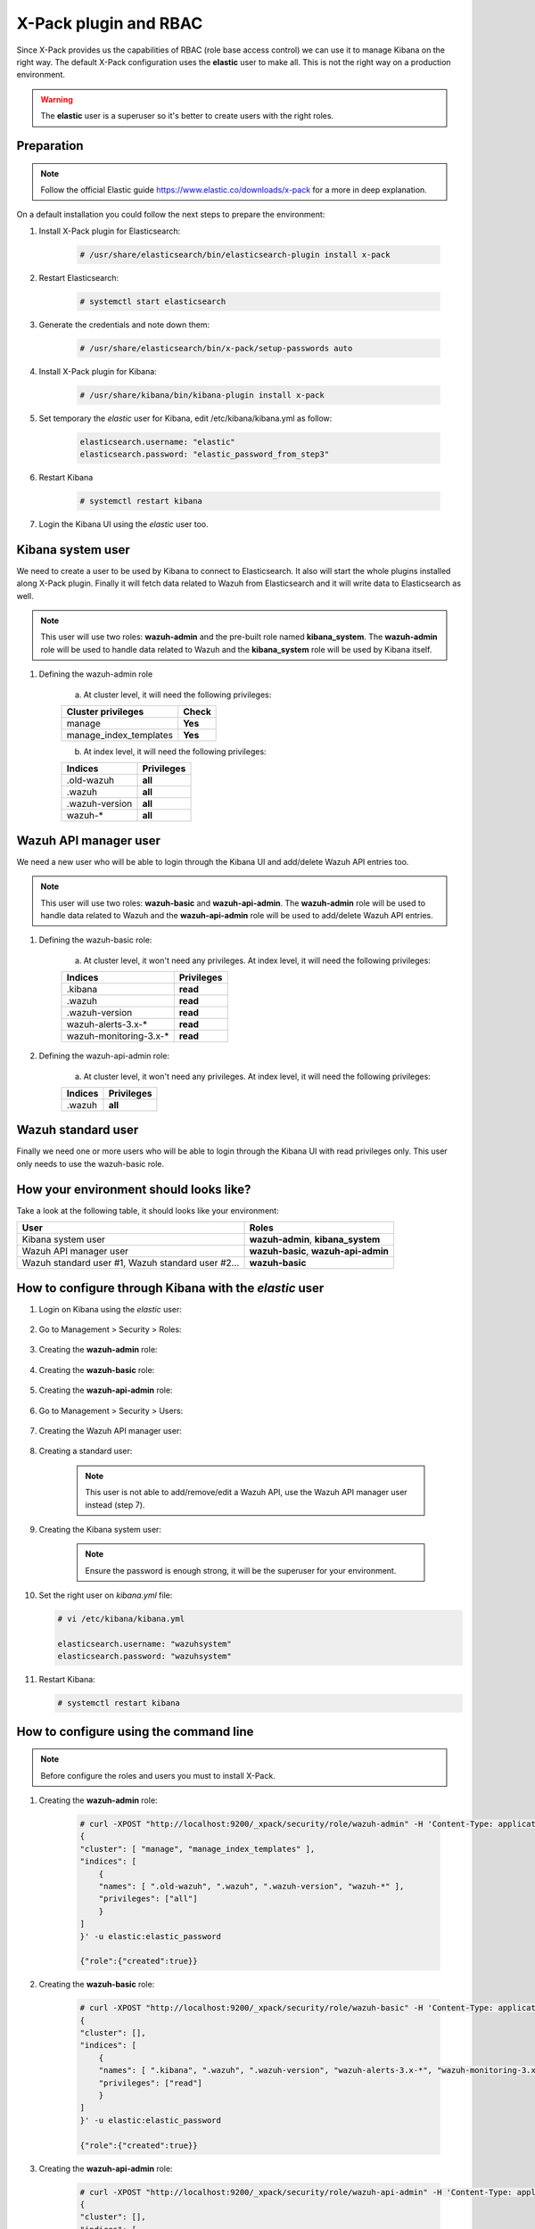 .. _xpack_rbac:

X-Pack plugin and RBAC
========================

Since X-Pack provides us the capabilities of RBAC (role base access control) we can use it to manage Kibana on the right way. 
The default X-Pack configuration uses the **elastic** user to make all. This is not the right way on a production environment.

.. warning:: The **elastic** user is a superuser so it's better to create users with the right roles.

Preparation
-----------------

.. note:: Follow the official Elastic guide https://www.elastic.co/downloads/x-pack for a more in deep explanation.

On a default installation you could follow the next steps to prepare the environment:

1. Install X-Pack plugin for Elasticsearch:

    .. code-block:: console

        # /usr/share/elasticsearch/bin/elasticsearch-plugin install x-pack

2. Restart Elasticsearch:

    .. code-block:: console

        # systemctl start elasticsearch

3. Generate the credentials and note down them:

    .. code-block:: console

        # /usr/share/elasticsearch/bin/x-pack/setup-passwords auto

4. Install X-Pack plugin for Kibana:

    .. code-block:: console

        # /usr/share/kibana/bin/kibana-plugin install x-pack

5. Set temporary the `elastic` user for Kibana, edit /etc/kibana/kibana.yml as follow:

    .. code-block:: console

        elasticsearch.username: "elastic"
        elasticsearch.password: "elastic_password_from_step3"

6. Restart Kibana

    .. code-block:: console

        # systemctl restart kibana

7. Login the Kibana UI using the `elastic` user too.

Kibana system user
------------------

We need to create a user to be used by Kibana to connect to Elasticsearch. It also will start the whole plugins installed along X-Pack plugin. Finally it will fetch data related to Wazuh from Elasticsearch and it will write data to Elasticsearch as well.

.. note:: This user will use two roles: **wazuh-admin** and the pre-built role named **kibana_system**. The **wazuh-admin** role will be used to handle data related to Wazuh and the **kibana_system** role will be used by Kibana itself.

1. Defining the wazuh-admin role

    a) At cluster level, it will need the following privileges:

    +------------------------------------------------------------------------+-------------------------------------------------------------+
    |Cluster privileges                                                      | Check                                                       |
    +========================================================================+=============================================================+
    |manage                                                                  | **Yes**                                                     |
    +------------------------------------------------------------------------+-------------------------------------------------------------+
    |manage_index_templates                                                  | **Yes**                                                     |
    +------------------------------------------------------------------------+-------------------------------------------------------------+


    b) At index level, it will need the following privileges:

    +------------------------------------------------------------------------+-------------------------------------------------------------+
    |Indices                                                                 | Privileges                                                  |
    +========================================================================+=============================================================+
    |.old-wazuh                                                              | **all**                                                     |
    +------------------------------------------------------------------------+-------------------------------------------------------------+
    |.wazuh                                                                  | **all**                                                     |
    +------------------------------------------------------------------------+-------------------------------------------------------------+
    |.wazuh-version                                                          | **all**                                                     |
    +------------------------------------------------------------------------+-------------------------------------------------------------+
    |wazuh-*                                                                 | **all**                                                     |
    +------------------------------------------------------------------------+-------------------------------------------------------------+

Wazuh API manager user
------------------

We need a new user who will be able to login through the Kibana UI and add/delete Wazuh API entries too. 

.. note:: This user will use two roles: **wazuh-basic** and **wazuh-api-admin**. The **wazuh-admin** role will be used to handle data related to Wazuh and the **wazuh-api-admin** role will be used to add/delete Wazuh API entries.

1. Defining the wazuh-basic role:

    a) At cluster level, it won't need any privileges. At index level, it will need the following privileges:

    +------------------------------------------------------------------------+-------------------------------------------------------------+
    |Indices                                                                 | Privileges                                                  |
    +========================================================================+=============================================================+
    |.kibana                                                                 | **read**                                                    |
    +------------------------------------------------------------------------+-------------------------------------------------------------+
    |.wazuh                                                                  | **read**                                                    |
    +------------------------------------------------------------------------+-------------------------------------------------------------+
    |.wazuh-version                                                          | **read**                                                    |
    +------------------------------------------------------------------------+-------------------------------------------------------------+
    |wazuh-alerts-3.x-*                                                      | **read**                                                    |
    +------------------------------------------------------------------------+-------------------------------------------------------------+
    |wazuh-monitoring-3.x-*                                                  | **read**                                                    |
    +------------------------------------------------------------------------+-------------------------------------------------------------+

2. Defining the wazuh-api-admin role:

    a) At cluster level, it won't need any privileges. At index level, it will need the following privileges:

    +------------------------------------------------------------------------+-------------------------------------------------------------+
    |Indices                                                                 | Privileges                                                  |
    +========================================================================+=============================================================+
    |.wazuh                                                                  | **all**                                                     |
    +------------------------------------------------------------------------+-------------------------------------------------------------+

Wazuh standard user
------------------

Finally we need one or more users who will be able to login through the Kibana UI with read privileges only. This user only needs
to use the wazuh-basic role. 

How your environment should looks like?
------------------

Take a look at the following table, it should looks like your environment:

+------------------------------------------------------------------------+-------------------------------------------------------------+
|User                                                                    | Roles                                                       |
+========================================================================+=============================================================+
|Kibana system user                                                      | **wazuh-admin**, **kibana_system**                          |
+------------------------------------------------------------------------+-------------------------------------------------------------+
|Wazuh API manager user                                                  | **wazuh-basic**, **wazuh-api-admin**                        |
+------------------------------------------------------------------------+-------------------------------------------------------------+
|Wazuh standard user #1, Wazuh standard user #2...                       | **wazuh-basic**                                             |
+------------------------------------------------------------------------+-------------------------------------------------------------+

How to configure through Kibana with the `elastic` user
------------------

1. Login on Kibana using the `elastic` user:

    .. thumbnail:: ../../images/x-pack/xpack1.png
        :title: Configure through Kibana 1
        :align: center
        :width: 40%

2. Go to Management > Security > Roles:

    .. thumbnail:: ../../images/x-pack/xpack2.png
        :title: Configure through Kibana 2
        :align: center
        :width: 100%

3. Creating the **wazuh-admin** role:

    .. thumbnail:: ../../images/x-pack/xpack3.png
        :title: Configure through Kibana 3
        :align: center
        :width: 100%

4. Creating the **wazuh-basic** role:

    .. thumbnail:: ../../images/x-pack/xpack4.png
        :title: Configure through Kibana 4
        :align: center
        :width: 100%

5. Creating the **wazuh-api-admin** role:

    .. thumbnail:: ../../images/x-pack/xpack5.png
        :title: Configure through Kibana 5
        :align: center
        :width: 100%

6. Go to Management > Security > Users:

    .. thumbnail:: ../../images/x-pack/xpack6.png
        :title: Configure through Kibana 6
        :align: center
        :width: 100%

7. Creating the Wazuh API manager user:

    .. thumbnail:: ../../images/x-pack/xpack7.png
        :title: Configure through Kibana 7
        :align: center
        :width: 100%

8. Creating a standard user:

    .. note:: This user is not able to add/remove/edit a Wazuh API, use the Wazuh API manager user instead (step 7).

    .. thumbnail:: ../../images/x-pack/xpack8.png
        :title: Configure through Kibana 8
        :align: center
        :width: 100%

9. Creating the Kibana system user:

    .. note:: Ensure the password is enough strong, it will be the superuser for your environment.

    .. thumbnail:: ../../images/x-pack/xpack9.png
        :title: Configure through Kibana 9
        :align: center
        :width: 100%

10. Set the right user on `kibana.yml` file:

    .. code-block:: console

        # vi /etc/kibana/kibana.yml

        elasticsearch.username: "wazuhsystem"
        elasticsearch.password: "wazuhsystem"

11. Restart Kibana:

    .. code-block:: console

        # systemctl restart kibana


How to configure using the command line
-----------------------------------------

.. note:: Before configure the roles and users you must to install X-Pack.

1. Creating the **wazuh-admin** role:

    .. code-block:: console
    
        # curl -XPOST "http://localhost:9200/_xpack/security/role/wazuh-admin" -H 'Content-Type: application/json' -d'
        {
        "cluster": [ "manage", "manage_index_templates" ],
        "indices": [
            {
            "names": [ ".old-wazuh", ".wazuh", ".wazuh-version", "wazuh-*" ],
            "privileges": ["all"]
            }
        ]
        }' -u elastic:elastic_password

        {"role":{"created":true}}

2. Creating the **wazuh-basic** role:

    .. code-block:: console

        # curl -XPOST "http://localhost:9200/_xpack/security/role/wazuh-basic" -H 'Content-Type: application/json' -d'
        {
        "cluster": [],
        "indices": [
            {
            "names": [ ".kibana", ".wazuh", ".wazuh-version", "wazuh-alerts-3.x-*", "wazuh-monitoring-3.x-*" ],
            "privileges": ["read"]
            }
        ]
        }' -u elastic:elastic_password

        {"role":{"created":true}}

3. Creating the **wazuh-api-admin** role:

    .. code-block:: console

        # curl -XPOST "http://localhost:9200/_xpack/security/role/wazuh-api-admin" -H 'Content-Type: application/json' -d'
        {
        "cluster": [],
        "indices": [
            {
            "names": [ ".wazuh" ],
            "privileges": ["all"]
            }
        ]
        }' -u elastic:elastic_password

        {"role":{"created":true}}

4. Creating the Kibana system user:

    .. note:: Ensure the password is enough strong, it will be the superuser for your environment.

    .. code-block:: console

        # curl -XPOST "http://localhost:9200/_xpack/security/user/wazuhsystem" -H 'Content-Type: application/json' -d'
        {
            "password": "wazuhsystem",
            "roles":["wazuh-admin","kibana_system"],
            "full_name":"Wazuh System",
            "email":"wazuhsystem@wazuh.com"                           
        }' -u elastic:elastic_password

        {"user":{"created":true}}

5. Creating the Wazuh API manager user:

    .. code-block:: console

        # curl -XPOST "http://localhost:9200/_xpack/security/user/jack" -H 'Content-Type: application/json' -d'
        {
            "password": "jackjack",
            "roles":["wazuh-basic","wazuh-api-admin"],
            "full_name":"Jack",
            "email":"jack@wazuh.com"                           
        }' -u elastic:elastic_password

        {"user":{"created":true}}

6. Creating a standard user:

    .. note:: This user is not able to add/remove/edit a Wazuh API, use the Wazuh API manager user instead (step 5).

    .. code-block:: console

        # curl -XPOST "http://localhost:9200/_xpack/security/user/john" -H 'Content-Type: application/json' -d'
        {
            "password": "johnjohn",
            "roles":["wazuh-basic"],
            "full_name":"John",
            "email":"john@wazuh.com"                           
        }' -u elastic:elastic_password

        {"user":{"created":true}}

7. Set the right user on `kibana.yml` file:

    .. code-block:: console

        # vi /etc/kibana/kibana.yml

        elasticsearch.username: "wazuhsystem"
        elasticsearch.password: "wazuhsystem"

8. Restart Kibana:

    .. code-block:: console

        # systemctl restart kibana


Troubles with the "Welcome to X-Pack!" banner
--------------------------------------------

After follow every step on this tutorial, I've logged in through the Kibana UI with a Wazuh standard 
user and I can see this banner:

.. thumbnail:: ../../images/x-pack/xpack12.png
    :title: xPackMonitoring.showBanner 1
    :align: center
    :width: 100%

If I click on the `Dismiss` button it throws an error:

.. thumbnail:: ../../images/x-pack/xpack13.png
    :title: xPackMonitoring.showBanner 2
    :align: center
    :width: 100%

What's happening? The user Jack has no privileges to modify the `.kibana` index and it's fine. We need to login 
with a higher privileges user to click on the `Dismiss` button like we did to add a Wazuh Api. We can use the Wazuh API manager user
to do it or use the `elastic` user and go to Management > Kibana > Advanced settings as follow:

.. thumbnail:: ../../images/x-pack/xpack10.png
    :title: xPackMonitoring.showBanner 3
    :align: center
    :width: 100%

You should see a list with many options, disable the xPackMonitoring.showBanner option as follow:

.. thumbnail:: ../../images/x-pack/xpack11.png
    :title: xPackMonitoring.showBanner 4
    :align: center
    :width: 100%

Need different index pattern
----------------------------

If you have a different environment with indices such `psg-alerts-*` the above tutorial won't work at all for you.
Create a new role named `psg-user` for your standard user who is going to use these indices, that new role ables your user to fetch 
data from these indices:

    .. code-block:: console

        # curl -XPOST "http://localhost:9200/_xpack/security/role/psg-user" -H 'Content-Type: application/json' -d'
        {
        "cluster": [],
        "indices": [
            {
            "names": [ "psg-alerts-*" ],
            "privileges": ["read"]
            }
        ]
        }' -u elastic:elastic_password

        {"role":{"created":true}}

Now assign it to your desired user(s) as follow:

    .. code-block:: console

        # curl -XPUT "http://localhost:9200/_xpack/security/user/john" -H 'Content-Type: application/json' -d'
        {
            "password": "johnjohn",
            "roles":["wazuh-basic","psg-user"],
            "full_name":"John",
            "email":"john@wazuh.com"                           
        }' -u elastic:elastic_password

        {"user":{"created":false}} // If the user did exist previously

What's happening with the index pattern selector?
-------------------------------------------------

Since our last Wazuh App package, the index pattern list is calculated from the server and it's filtered 
depending on the user role. It means the user can only select the index pattern(s) who it's able to see.

If the list for the user is empty, it can't navigate through the Wazuh App and it will see a message saying
it has no privileges to see anything on the Wazuh App.

.. thumbnail:: ../../images/x-pack/xpack14.png
    :title: Index pattern selector
    :align: center
    :width: 100%